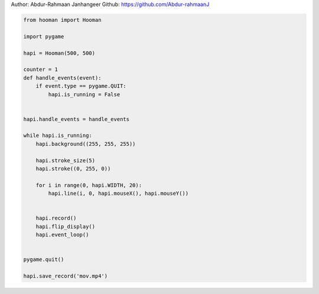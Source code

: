 
.. DO NOT EDIT.
.. THIS FILE WAS AUTOMATICALLY GENERATED BY SPHINX-GALLERY.
.. TO MAKE CHANGES, EDIT THE SOURCE PYTHON FILE:
.. "auto_gallery-1\record.py"
.. LINE NUMBERS ARE GIVEN BELOW.

.. only:: html

    .. note::
        :class: sphx-glr-download-link-note

        Click :ref:`here <sphx_glr_download_auto_gallery-1_record.py>`
        to download the full example code

.. rst-class:: sphx-glr-example-title

.. _sphx_glr_auto_gallery-1_record.py:


Author: Abdur-Rahmaan Janhangeer
Github: https://github.com/Abdur-rahmaanJ

.. GENERATED FROM PYTHON SOURCE LINES 5-37

.. code-block:: default


    from hooman import Hooman

    import pygame

    hapi = Hooman(500, 500)

    counter = 1
    def handle_events(event):
        if event.type == pygame.QUIT:
            hapi.is_running = False


    hapi.handle_events = handle_events

    while hapi.is_running:
        hapi.background((255, 255, 255))

        hapi.stroke_size(5)
        hapi.stroke((0, 255, 0))

        for i in range(0, hapi.WIDTH, 20):
            hapi.line(i, 0, hapi.mouseX(), hapi.mouseY())


        hapi.record()
        hapi.flip_display()
        hapi.event_loop()
    

    pygame.quit()

    hapi.save_record('mov.mp4')

.. rst-class:: sphx-glr-timing

   **Total running time of the script:** ( 0 minutes  0.000 seconds)


.. _sphx_glr_download_auto_gallery-1_record.py:

.. only:: html

  .. container:: sphx-glr-footer sphx-glr-footer-example


    .. container:: sphx-glr-download sphx-glr-download-python

      :download:`Download Python source code: record.py <record.py>`

    .. container:: sphx-glr-download sphx-glr-download-jupyter

      :download:`Download Jupyter notebook: record.ipynb <record.ipynb>`


.. only:: html

 .. rst-class:: sphx-glr-signature

    `Gallery generated by Sphinx-Gallery <https://sphinx-gallery.github.io>`_
